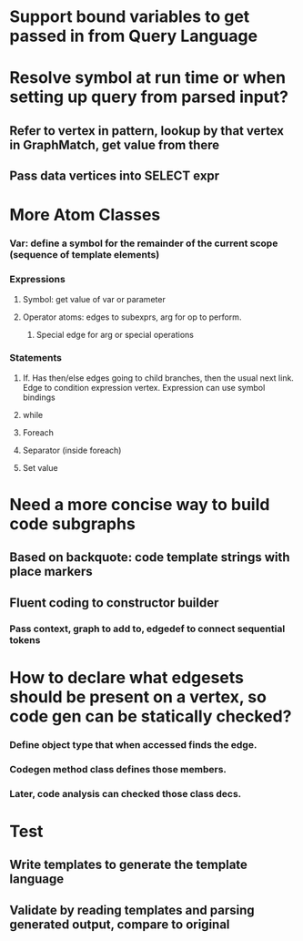 #+STARTUP: showall


* Support bound variables to get passed in from Query Language
* Resolve symbol at run time or when setting up query from parsed input?
** Refer to vertex in pattern, lookup by that vertex in GraphMatch, get value from there
** Pass data vertices into SELECT  expr


* More Atom Classes
*** Var: define a symbol for the remainder of the current scope (sequence of template elements)
*** Expressions
**** Symbol: get value of var or parameter
**** Operator atoms: edges to subexprs, arg for op to perform.
***** Special edge for arg or special operations
*** Statements
**** If. Has then/else edges going to child branches, then the usual next link. Edge to condition expression vertex. Expression can use symbol bindings
**** while
**** Foreach
**** Separator (inside foreach)
**** Set value



* Need a more concise way to build code subgraphs
** Based on backquote: code template strings with place markers
** Fluent coding to constructor builder
*** Pass context, graph to add to, edgedef to connect sequential tokens

* How to declare what edgesets should be present on a vertex, so code gen can be statically checked? 
*** Define object type that when accessed finds the edge.
*** Codegen method class defines those members.
*** Later, code analysis can checked those class decs.


* Test
** Write templates to generate the template language
** Validate by reading templates and parsing generated output, compare to original
